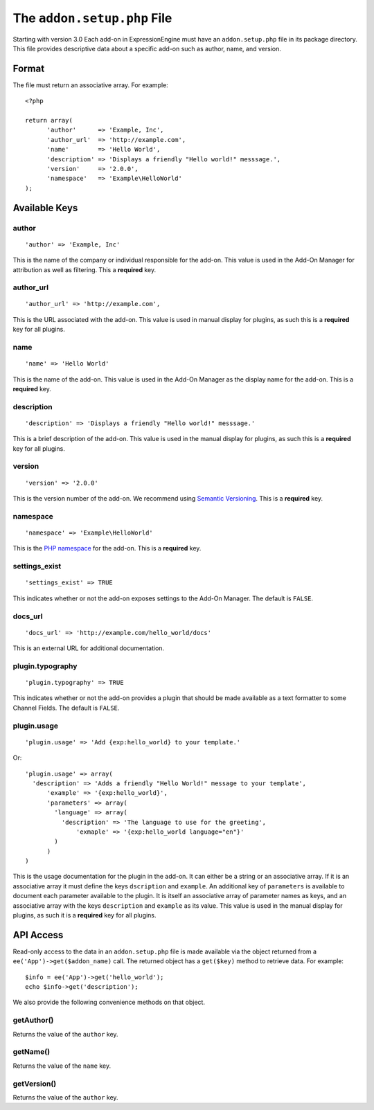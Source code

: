 The ``addon.setup.php`` File
============================

Starting with version 3.0 Each add-on in ExpressionEngine must have an
``addon.setup.php`` file in its package directory. This file provides
descriptive data about a specific add-on such as author, name, and version.

Format
------

The file must return an associative array. For example::

  <?php

  return array(
  	'author'      => 'Example, Inc',
  	'author_url'  => 'http://example.com',
  	'name'        => 'Hello World',
  	'description' => 'Displays a friendly "Hello world!" messsage.',
  	'version'     => '2.0.0',
  	'namespace'   => 'Example\HelloWorld'
  );

Available Keys
--------------

author
~~~~~~

::

  'author' => 'Example, Inc'

This is the name of the company or individual responsible for the add-on. This
value is used in the Add-On Manager for attribution as well as filtering. This
a **required** key.

author_url
~~~~~~~~~~

::

  'author_url' => 'http://example.com',

This is the URL associated with the add-on. This value is used in manual
display for plugins, as such this is a **required** key for all plugins.

name
~~~~

::

  'name' => 'Hello World'

This is the name of the add-on. This value is used in the Add-On Manager as the
display name for the add-on. This is a **required** key.

description
~~~~~~~~~~~

::

  'description' => 'Displays a friendly "Hello world!" messsage.'

This is a brief description of the add-on. This value is used in the manual
display for plugins, as such this is a **required** key for all plugins.

version
~~~~~~~

::

  'version' => '2.0.0'

This is the version number of the add-on. We recommend using `Semantic
Versioning <http://semver.org>`_. This is a **required** key.

namespace
~~~~~~~~~

::

  'namespace' => 'Example\HelloWorld'

This is the `PHP namespace <http://php.net/namespace>`_ for the add-on. This is
a **required** key.

settings_exist
~~~~~~~~~~~~~~

::

  'settings_exist' => TRUE

This indicates whether or not the add-on exposes settings to the Add-On
Manager. The default is ``FALSE``.

docs_url
~~~~~~~~

::

  'docs_url' => 'http://example.com/hello_world/docs'

This is an external URL for additional documentation.

plugin.typography
~~~~~~~~~~~~~~~~~

::

  'plugin.typography' => TRUE

This indicates whether or not the add-on provides a plugin that should be made
available as a text formatter to some Channel Fields. The default is ``FALSE``.

plugin.usage
~~~~~~~~~~~~

::

  'plugin.usage' => 'Add {exp:hello_world} to your template.'

Or::

  'plugin.usage' => array(
    'description' => 'Adds a friendly "Hello World!" message to your template',
	'example' => '{exp:hello_world}',
	'parameters' => array(
	  'language' => array(
	    'description' => 'The language to use for the greeting',
		'exmaple' => '{exp:hello_world language="en"}'
	  )
	)
  )

This is the usage documentation for the plugin in the add-on. It can either be
a string or an associative array. If it is an associative array it must define
the keys ``dscription`` and ``example``. An additional key of ``parameters`` is
available to document each parameter available to the plugin. It is itself an
associative array of parameter names as keys, and an associative array with the
keys ``description`` and ``example`` as its value. This value is used in the
manual display for plugins, as such it is a **required** key for all plugins.


API Access
----------

Read-only access to the data in an ``addon.setup.php`` file is made available
via the object returned from a ``ee('App')->get($addon_name)`` call. The returned
object has a ``get($key)`` method to retrieve data. For example::

  $info = ee('App')->get('hello_world');
  echo $info->get('description');

We also provide the following convenience methods on that object.

getAuthor()
~~~~~~~~~~~

Returns the value of the ``author`` key.

getName()
~~~~~~~~~

Returns the value of the ``name`` key.

getVersion()
~~~~~~~~~~~~

Returns the value of the ``author`` key.